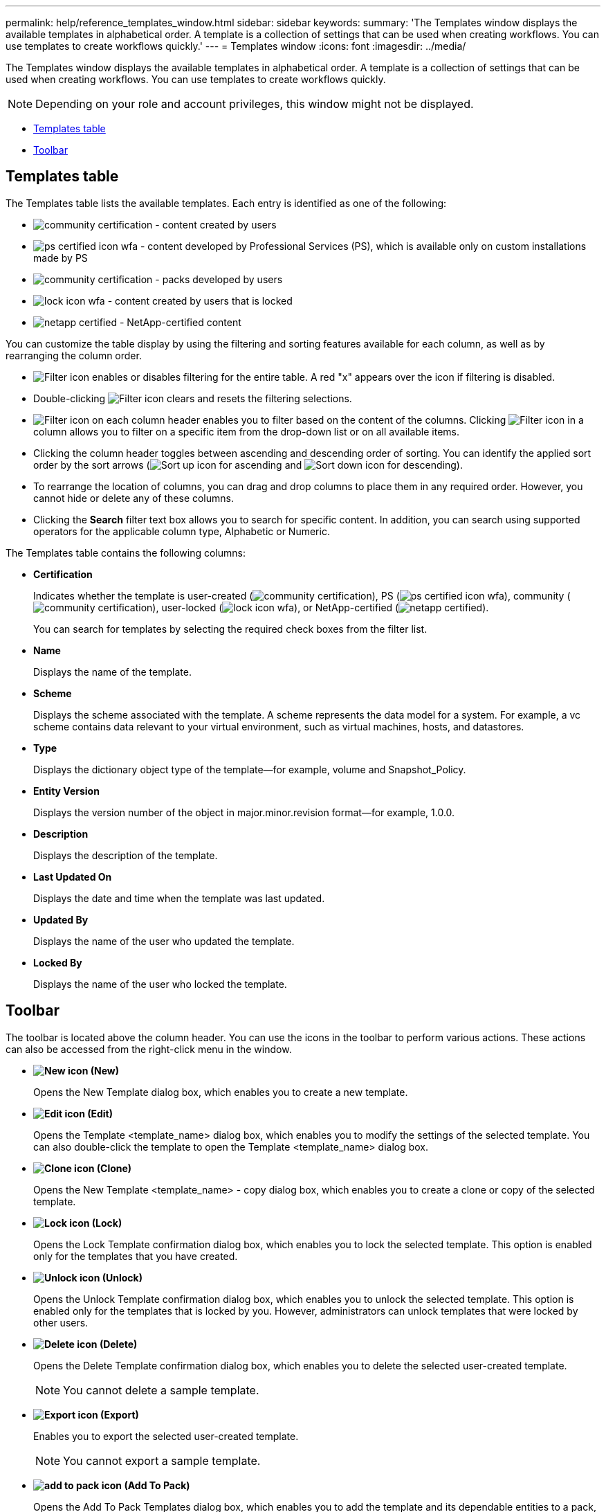 ---
permalink: help/reference_templates_window.html
sidebar: sidebar
keywords: 
summary: 'The Templates window displays the available templates in alphabetical order. A template is a collection of settings that can be used when creating workflows. You can use templates to create workflows quickly.'
---
= Templates window
:icons: font
:imagesdir: ../media/

[.lead]
The Templates window displays the available templates in alphabetical order. A template is a collection of settings that can be used when creating workflows. You can use templates to create workflows quickly.

NOTE: Depending on your role and account privileges, this window might not be displayed.

* <<GUID-03349071-D237-4048-A804-4B8393A4153B,Templates table>>
* <<SECTION_56A8573F5684463E88DC7F15575E0EFF,Toolbar>>

== Templates table

The Templates table lists the available templates. Each entry is identified as one of the following:

* image:../media/community_certification.gif[] - content created by users
* image:../media/ps_certified_icon_wfa.gif[] - content developed by Professional Services (PS), which is available only on custom installations made by PS
* image:../media/community_certification.gif[] - packs developed by users
* image:../media/lock_icon_wfa.gif[] - content created by users that is locked
* image:../media/netapp_certified.gif[] - NetApp-certified content

You can customize the table display by using the filtering and sorting features available for each column, as well as by rearranging the column order.

* image:../media/filter_icon_wfa.gif[Filter icon] enables or disables filtering for the entire table. A red "x" appears over the icon if filtering is disabled.
* Double-clicking image:../media/filter_icon_wfa.gif[Filter icon] clears and resets the filtering selections.
* image:../media/wfa_filter_icon.gif[Filter icon] on each column header enables you to filter based on the content of the columns. Clicking image:../media/wfa_filter_icon.gif[Filter icon] in a column allows you to filter on a specific item from the drop-down list or on all available items.
* Clicking the column header toggles between ascending and descending order of sorting. You can identify the applied sort order by the sort arrows (image:../media/wfa_sortarrow_up_icon.gif[Sort up icon] for ascending and image:../media/wfa_sortarrow_down_icon.gif[Sort down icon] for descending).
* To rearrange the location of columns, you can drag and drop columns to place them in any required order. However, you cannot hide or delete any of these columns.
* Clicking the *Search* filter text box allows you to search for specific content. In addition, you can search using supported operators for the applicable column type, Alphabetic or Numeric.

The Templates table contains the following columns:

* *Certification*
+
Indicates whether the template is user-created (image:../media/community_certification.gif[]), PS (image:../media/ps_certified_icon_wfa.gif[]), community (image:../media/community_certification.gif[]), user-locked (image:../media/lock_icon_wfa.gif[]), or NetApp-certified (image:../media/netapp_certified.gif[]).
+
You can search for templates by selecting the required check boxes from the filter list.

* *Name*
+
Displays the name of the template.

* *Scheme*
+
Displays the scheme associated with the template. A scheme represents the data model for a system. For example, a vc scheme contains data relevant to your virtual environment, such as virtual machines, hosts, and datastores.

* *Type*
+
Displays the dictionary object type of the template--for example, volume and Snapshot_Policy.

* *Entity Version*
+
Displays the version number of the object in major.minor.revision format--for example, 1.0.0.

* *Description*
+
Displays the description of the template.

* *Last Updated On*
+
Displays the date and time when the template was last updated.

* *Updated By*
+
Displays the name of the user who updated the template.

* *Locked By*
+
Displays the name of the user who locked the template.

== Toolbar

The toolbar is located above the column header. You can use the icons in the toolbar to perform various actions. These actions can also be accessed from the right-click menu in the window.

* *image:../media/new_wfa_icon.gif[New icon] (New)*
+
Opens the New Template dialog box, which enables you to create a new template.

* *image:../media/edit_wfa_icon.gif[Edit icon] (Edit)*
+
Opens the Template <template_name> dialog box, which enables you to modify the settings of the selected template. You can also double-click the template to open the Template <template_name> dialog box.

* *image:../media/clone_wfa_icon.gif[Clone icon] (Clone)*
+
Opens the New Template <template_name> - copy dialog box, which enables you to create a clone or copy of the selected template.

* *image:../media/lock_wfa_icon.gif[Lock icon] (Lock)*
+
Opens the Lock Template confirmation dialog box, which enables you to lock the selected template. This option is enabled only for the templates that you have created.

* *image:../media/unlock_wfa_icon.gif[Unlock icon] (Unlock)*
+
Opens the Unlock Template confirmation dialog box, which enables you to unlock the selected template. This option is enabled only for the templates that is locked by you. However, administrators can unlock templates that were locked by other users.

* *image:../media/delete_wfa_icon.gif[Delete icon] (Delete)*
+
Opens the Delete Template confirmation dialog box, which enables you to delete the selected user-created template.
+
NOTE: You cannot delete a sample template.

* *image:../media/export_wfa_icon.gif[Export icon] (Export)*
+
Enables you to export the selected user-created template.
+
NOTE: You cannot export a sample template.

* *image:../media/add_to_pack.png[add to pack icon] (Add To Pack)*
+
Opens the Add To Pack Templates dialog box, which enables you to add the template and its dependable entities to a pack, which is editable.
+
NOTE: The Add To Pack feature is enabled only for templates for which the certification is set to None.

* *image:../media/remove_from_pack.png[remove from pack icon] (Remove From Pack)*
+
Opens the Remove From Pack Templates dialog box for the selected template, which enables you to delete or remove the template.
+
NOTE: The Remove From Pack feature is enabled only for templates for which the certification is set to None.
